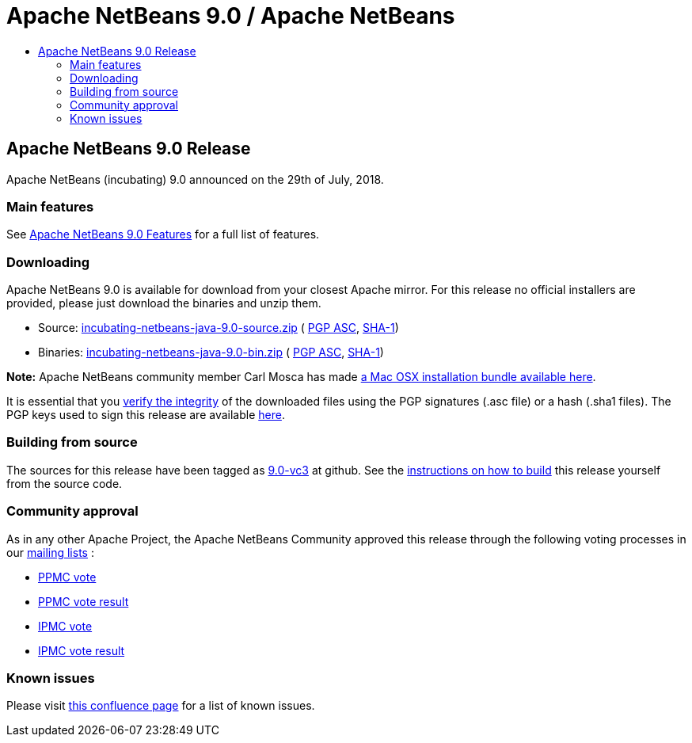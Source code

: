 ////
     Licensed to the Apache Software Foundation (ASF) under one
     or more contributor license agreements.  See the NOTICE file
     distributed with this work for additional information
     regarding copyright ownership.  The ASF licenses this file
     to you under the Apache License, Version 2.0 (the
     "License"); you may not use this file except in compliance
     with the License.  You may obtain a copy of the License at

       http://www.apache.org/licenses/LICENSE-2.0

     Unless required by applicable law or agreed to in writing,
     software distributed under the License is distributed on an
     "AS IS" BASIS, WITHOUT WARRANTIES OR CONDITIONS OF ANY
     KIND, either express or implied.  See the License for the
     specific language governing permissions and limitations
     under the License.
////
////

NOTE: 
See https://www.apache.org/dev/release-download-pages.html 
for important requirements for download pages for Apache projects.

////
= Apache NetBeans 9.0 / Apache NetBeans
:jbake-type: page
:jbake-tags: download
:jbake-status: published
:keywords: Apache NetBeans 9.0 download
:description: Apache NetBeans 9.0 download page
:toc: left
:toc-title:

== Apache NetBeans 9.0 Release

Apache NetBeans (incubating) 9.0 announced on the 29th of July, 2018.

=== Main features

See link:/download/nb90/index.html[Apache NetBeans 9.0 Features] for a full list of features.

=== Downloading

////
NOTE: It's mandatory to link to the source. It's optional to link to the binaries.
NOTE: It's mandatory to link against dist.apache.org for the sums & keys. https is recommended.
////
Apache NetBeans 9.0 is available for download from your closest Apache mirror. For this release no official installers are provided, please just download the binaries and unzip them.

- Source: link:https://www.apache.org/dyn/closer.cgi/incubator/netbeans/incubating-netbeans-java/incubating-9.0/incubating-netbeans-java-9.0-source.zip[incubating-netbeans-java-9.0-source.zip] (
link:https://www.apache.org/dist/incubator/netbeans/incubating-netbeans-java/incubating-9.0/incubating-netbeans-java-9.0-source.zip.asc[PGP ASC],
link:https://www.apache.org/dist/incubator/netbeans/incubating-netbeans-java/incubating-9.0/incubating-netbeans-java-9.0-source.zip.sha1[SHA-1])
- Binaries: link:https://www.apache.org/dyn/closer.cgi/incubator/netbeans/incubating-netbeans-java/incubating-9.0/incubating-netbeans-java-9.0-bin.zip[incubating-netbeans-java-9.0-bin.zip] (
link:https://www.apache.org/dist/incubator/netbeans/incubating-netbeans-java/incubating-9.0/incubating-netbeans-java-9.0-bin.zip.asc[PGP ASC],
link:https://www.apache.org/dist/incubator/netbeans/incubating-netbeans-java/incubating-9.0/incubating-netbeans-java-9.0-bin.zip.sha1[SHA-1])

*Note:* Apache NetBeans community member Carl Mosca has made link:https://github.com/carljmosca/netbeans-macos-bundle[a Mac OSX installation bundle available here].

////
NOTE: Using https below is highly recommended.
////
It is essential that you link:https://www.apache.org/dyn/closer.cgi#verify[verify the integrity] of the downloaded files using the PGP signatures (.asc file) or a hash (.sha1 files).  The PGP keys used to sign this release are available link:https://dist.apache.org/repos/dist/release/incubator/netbeans/KEYS[here].

=== Building from source

The sources for this release have been tagged as link:https://github.com/apache/incubator-netbeans/tree/9.0-vc3[9.0-vc3] at github.  See the link:/download/index.html#source[instructions on how to build] this release yourself from the source code.

=== Community approval

As in any other Apache Project, the Apache NetBeans Community approved this release through the following voting processes in our link:/community/mailing-lists.html[mailing lists] :

- link:https://lists.apache.org/thread.html/a644bb8e3ba2cbd06328bb004f1b18b4171763cd3d78a9131615f687@%3Cdev.netbeans.apache.org%3E[PPMC vote]
- link:https://lists.apache.org/thread.html/31f8a8fd70dc2ba635c6a67693c512ed9e5b30af99fbe79afe55293b@%3Cdev.netbeans.apache.org%3E[PPMC vote result]
- link:https://lists.apache.org/thread.html/ab58e2c75d260a91851d8def412b1ef6648aaf4f690b205aaaf53924@%3Cgeneral.incubator.apache.org%3E[IPMC vote]
- link:https://lists.apache.org/thread.html/0cdb410ae900833f32c9d9546c8bf2580e54e8777a869240241b84b2@%3Cgeneral.incubator.apache.org%3E[IPMC vote result]

=== Known issues

Please visit link:https://cwiki.apache.org/confluence/display/NETBEANS/Apache+NetBeans+9.0+Final+Release[this confluence page] for a list of known issues.
